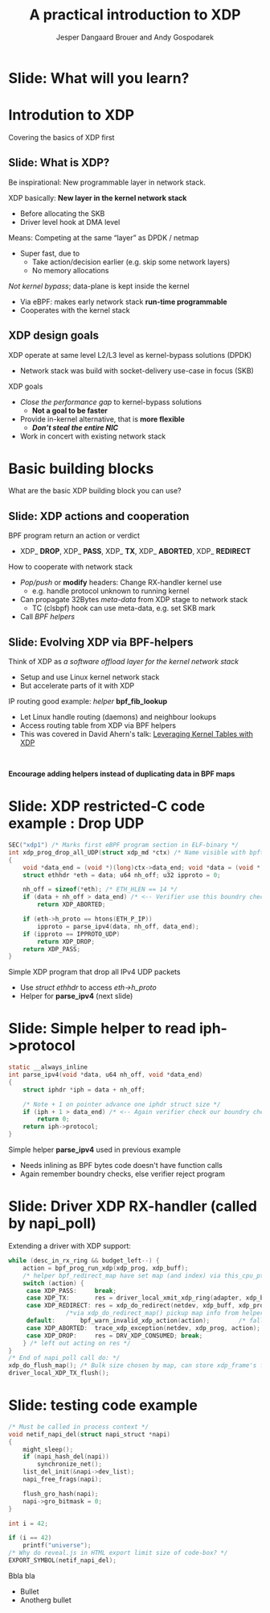 # -*- fill-column: 79; -*-
#+TITLE: A practical introduction to XDP
#+AUTHOR: Jesper Dangaard Brouer and Andy Gospodarek
#+EMAIL: netoptimizer@brouer.com
#+REVEAL_THEME: redhat
#+REVEAL_TRANS: linear
#+REVEAL_MARGIN: 0
#+REVEAL_EXTRA_JS: { src: './reveal.js/js/custom-xdp-tutorial.js'}
#+REVEAL_EXTRA_CSS: ./reveal.js/css/custom-xdp-tutorial.css
#+REVEAL_PLUGINS: (highlight)
#+REVEAL_HIGHLIGHT_CSS: ./reveal.js/css/highlight/solarized-dark.css
# atom-one-dark.css
#+OPTIONS: reveal_center:nil reveal_control:t reveal_history:nil
#+OPTIONS: reveal_width:1600 reveal_height:900
#+OPTIONS: ^:nil tags:nil toc:nil num:nil ':t

* Intro to document                                                :noexport:

This presentation will be given at Linux Plumbers Conference 2018,
main track.

 https://linuxplumbersconf.org/event/2/contributions/71/

This emacs org-mode document contains notes and slides for the
presentation. The slides are in reveal.js format and are generated by
exporting this document via ox-reveal emacs package.

Below sections with :export: tags are slides in the presentation.

* Export/generate presentation                                     :noexport:

** Setup for org export to reveal.js
First, install the ox-reveal emacs package.

Package: ox-reveal git-repo and install instructions:
https://github.com/yjwen/org-reveal

After this, move to the 'Topics and slides' subtree and hit =C-c C-e C-s R R=
to export just the subtree; then open .html file to view slideshow. The
variables at document end ("Local Variables") will set up the title slide and
filter the "Slide:" prefix from headings; Emacs will ask for permission to load
them, as they will execute code.

* Homepage abstract for presentation                               :noexport:

Speakers:
 - Jesper Dangaard Brouer (Red Hat)
 - Mr. Andy Gospodarek (Broadcom)

** Description:

The eXpress Data Path (XDP) has been gradually integrated into the
Linux kernel over several releases. XDP offers fast and programmable
packet processing in kernel context. The operating system kernel
itself provides a safe execution environment for custom packet
processing applications, in form of eBPF programs, executed in device
driver context. XDP provides a fully integrated solution working in
concert with the kernel's networking stack. Applications are written
in higher level languages such as C and compiled via LLVM into eBPF
bytecode which the kernel statically analyses for safety, and JIT
translates into native instructions. This is an alternative approach,
compared to kernel bypass mechanisms (like DPDK and netmap).

This talk gives a practical focused introduction to XDP. Describing
and giving code examples for the programming environment provided to
the XDP developer. The programmer need to change their mindeset a bit,
when coding for this XDP/eBPF execution environment. XDP programs are
often split between eBPF-code running kernel side and userspace
control plane. The control plane API not predefined, and is up to the
programmer, through userspace manipulating shared eBPF maps.


* Overall plan

Introdution to XDP
 - Single slide intro: What is XDP
 - XDP design goals

Basic building blocks
 - What are the basic building blocks?

Deep dive into the code behind XDP
 - What is required by XDP drivers?
   - RX napi_poll changes
   - Restrictions on memory model
   - New pluggable memory models per RX queue

How is this connected
 - data vs control plane

Coding XDP programs
 - 



* Below sections are presentation slides                           :noexport:

Section below with :export: tags are the slides.



* Slide: What will you learn?                                        :export:

* Introdution to XDP                                                 :export:
:PROPERTIES:
:reveal_extra_attr: class="mid-slide"
:END:
Covering the basics of XDP first

** Slide: What is XDP?                                               :export:

#+BEGIN_NOTES
Be inspirational: New programmable layer in network stack.
#+END_NOTES

XDP basically: *New layer in the kernel network stack*
 - Before allocating the SKB
 - Driver level hook at DMA level

Means: Competing at the same “layer” as DPDK / netmap
 - Super fast, due to
   - Take action/decision earlier (e.g. skip some network layers)
   - No memory allocations

/Not kernel bypass/; data-plane is kept inside the kernel
 - Via eBPF: makes early network stack *run-time programmable*
 - Cooperates with the kernel stack

** XDP design goals                                                  :export:

XDP operate at same level L2/L3 level as kernel-bypass solutions (DPDK)
 - Network stack was build with socket-delivery use-case in focus (SKB)

XDP goals
 - /Close the performance gap/ to kernel-bypass solutions
   * *Not a goal to be faster*
 - Provide in-kernel alternative, that is *more flexible*
   * */Don’t steal the entire NIC/*
 - Work in concert with existing network stack


* Basic building blocks                                              :export:
:PROPERTIES:
:reveal_extra_attr: class="mid-slide"
:END:
What are the basic XDP building block you can use?

** Slide: XDP actions and cooperation                                :export:

BPF program return an action or verdict
 - XDP_ *DROP*, XDP_ *PASS*, XDP_ *TX*, XDP_ *ABORTED*, XDP_ *REDIRECT*

How to cooperate with network stack
 - /Pop/push/ or *modify* headers: Change RX-handler kernel use
   * e.g. handle protocol unknown to running kernel
 - Can propagate 32Bytes /meta-data/ from XDP stage to network stack
   * TC (clsbpf) hook can use meta-data, e.g. set SKB mark
 - Call /BPF helpers/

** Slide: Evolving XDP via BPF-helpers                               :export:

Think of XDP as /a software offload layer for the kernel network stack/
 - Setup and use Linux kernel network stack
 - But accelerate parts of it with XDP

IP routing good example: /helper/ *bpf_fib_lookup*
 - Let Linux handle routing (daemons) and neighbour lookups
 - Access routing table from XDP via BPF helpers
 - This was covered in David Ahern's talk: [[http://vger.kernel.org/lpc-networking2018.html#session-1][Leveraging Kernel Tables with XDP]]

#+HTML: <p><br></p>
*Encourage adding helpers instead of duplicating data in BPF maps*


* Slide: XDP restricted-C code example : Drop UDP                    :export:

#+BEGIN_SRC C
SEC("xdp1") /* Marks first eBPF program section in ELF-binary */
int xdp_prog_drop_all_UDP(struct xdp_md *ctx) /* Name visible with bpftool */
{
	void *data_end = (void *)(long)ctx->data_end; void *data = (void *)(long)ctx->data;
	struct ethhdr *eth = data; u64 nh_off; u32 ipproto = 0;

	nh_off = sizeof(*eth); /* ETH_HLEN == 14 */
	if (data + nh_off > data_end) /* <-- Verifier use this boundry check */
		return XDP_ABORTED;

	if (eth->h_proto == htons(ETH_P_IP))
		ipproto = parse_ipv4(data, nh_off, data_end);
	if (ipproto == IPPROTO_UDP)
		return XDP_DROP;
	return XDP_PASS;
}
#+END_SRC

Simple XDP program that drop all IPv4 UDP packets
- Use /struct ethhdr/ to access /eth->h_proto/
- Helper for *parse_ipv4* (next slide)

* Slide: Simple helper to read iph->protocol                         :export:

#+BEGIN_SRC C
static __always_inline
int parse_ipv4(void *data, u64 nh_off, void *data_end)
{
	struct iphdr *iph = data + nh_off;

	/* Note + 1 on pointer advance one iphdr struct size */
	if (iph + 1 > data_end) /* <-- Again verifier check our boundry checks */
		return 0;
	return iph->protocol;
}
#+END_SRC

Simple helper *parse_ipv4* used in previous example
- Needs inlining as BPF bytes code doesn't have function calls
- Again remember boundry checks, else verifier reject program


* Slide: Driver XDP RX-handler (called by napi_poll)                 :export:

Extending a driver with XDP support:

#+BEGIN_SRC C
while (desc_in_rx_ring && budget_left--) {
	action = bpf_prog_run_xdp(xdp_prog, xdp_buff);
	/* helper bpf_redirect_map have set map (and index) via this_cpu_ptr */
	switch (action) {
	 case XDP_PASS:		break;
	 case XDP_TX:		res = driver_local_xmit_xdp_ring(adapter, xdp_buff); break;
	 case XDP_REDIRECT:	res = xdp_do_redirect(netdev, xdp_buff, xdp_prog);   break;
				/*via xdp_do_redirect_map() pickup map info from helper */
	 default:		bpf_warn_invalid_xdp_action(action);		/* fallthrough */
	 case XDP_ABORTED:	trace_xdp_exception(netdev, xdp_prog, action);  /* fallthrough */
	 case XDP_DROP:     res = DRV_XDP_CONSUMED; break;
	} /* left out acting on res */
}
/* End of napi_poll call do: */
xdp_do_flush_map(); /* Bulk size chosen by map, can store xdp_frame's for flushing */
driver_local_XDP_TX_flush();
#+END_SRC


* Slide: testing code example                                        :export:

#+BEGIN_SRC C
/* Must be called in process context */
void netif_napi_del(struct napi_struct *napi)
{
	might_sleep();
	if (napi_hash_del(napi))
		synchronize_net();
	list_del_init(&napi->dev_list);
	napi_free_frags(napi);

	flush_gro_hash(napi);
	napi->gro_bitmask = 0;
}

int i = 42;

if (i == 42)
	printf("universe");
/* Why do reveal.js in HTML export limit size of code-box? */
EXPORT_SYMBOL(netif_napi_del);
#+END_SRC

Bbla bla
- Bullet
- Anotherg bullet

* Org-mode hints                                                   :noexport:

https://orgmode.org/manual/Easy-templates.html#Easy-templates

#+BEGIN_EXAMPLE
<s TAB expands to a ‘src’ code block.

Others expansions:
<s	#+BEGIN_SRC ... #+END_SRC
<e	#+BEGIN_EXAMPLE ... #+END_EXAMPLE
<q	#+BEGIN_QUOTE ... #+END_QUOTE
<v	#+BEGIN_VERSE ... #+END_VERSE
<c	#+BEGIN_CENTER ... #+END_CENTER
<C	#+BEGIN_COMMENT ... #+END_COMMENT
#+END_EXAMPLE

* Emacs local variables                                            :noexport:

These emacs Local Variables does some export tricks.

# Local Variables:
# org-reveal-title-slide: "<h1 class=\"title\">%t</h1>
# <h2 class=\"author\">
# Jesper Dangaard Brouer (Red Hat)<br/>
# Andy Gospodarek (Broadcom)</h2>
# <h3>Linux Plumbers Conference (LPC)<br/>Vancouver, Nov 2018</h3>"
# org-export-filter-headline-functions: ((lambda (contents backend info) (replace-regexp-in-string "Slide: " "" contents)))
# End:
